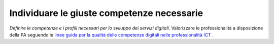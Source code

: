 Individuare le giuste competenze necessarie
===========================================

\ *Definire le competenze e i profili necessari per lo sviluppo dei  servizi digitali.*\  Valorizzare le professionalità
a disposizione della PA seguendo le  `linee guida per la qualità delle competenze digitali nelle professionalità ICT <http://open.gov.it/wp-content/uploads/2017/05/professioni-ICT.pdf>`__  .

.. discourse::
   :topic_identifier: 4138
